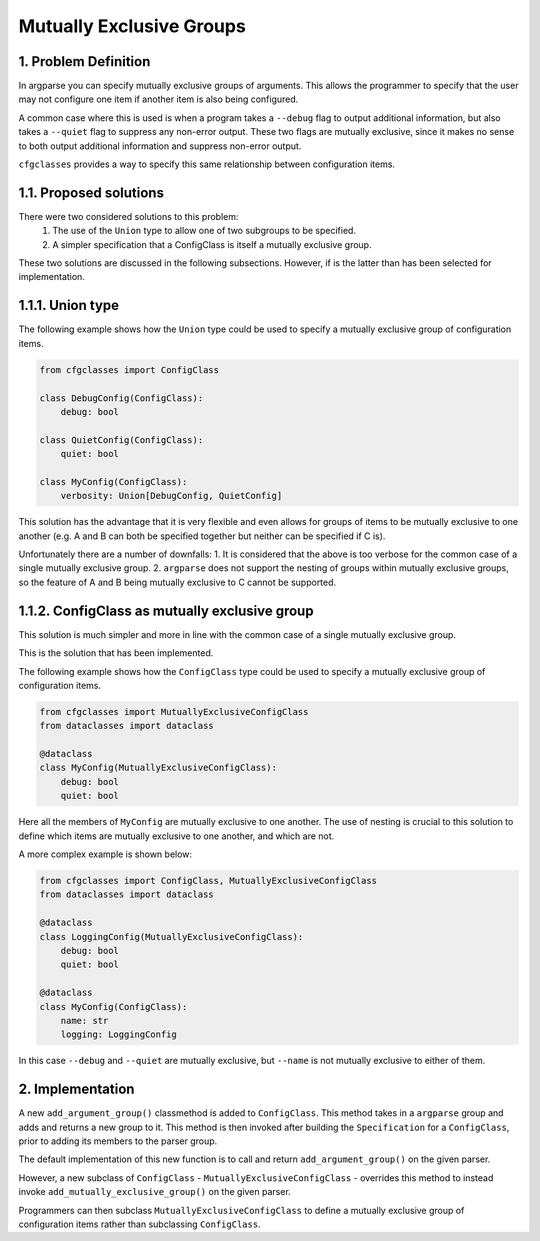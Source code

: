 Mutually Exclusive Groups
=========================

1. Problem Definition
---------------------

In argparse you can specify mutually exclusive groups of arguments. This allows the programmer to specify that the user may not configure one item if another item is also being configured.

A common case where this is used is when a program takes a ``--debug`` flag to output additional information, but also takes a ``--quiet`` flag to suppress any non-error output. These two flags are mutually exclusive, since it makes no sense to both output additional information and suppress non-error output.

``cfgclasses`` provides a way to specify this same relationship between configuration items.

1.1. Proposed solutions
-----------------------
There were two considered solutions to this problem:
 1. The use of the ``Union`` type to allow one of two subgroups to be specified.
 2. A simpler specification that a ConfigClass is itself a mutually exclusive group.

These two solutions are discussed in the following subsections.
However, if is the latter than has been selected for implementation.

1.1.1. Union type
-----------------
The following example shows how the ``Union`` type could be used to specify a mutually exclusive group of configuration items.

.. code-block:: 

    from cfgclasses import ConfigClass

    class DebugConfig(ConfigClass):
        debug: bool

    class QuietConfig(ConfigClass):
        quiet: bool

    class MyConfig(ConfigClass):
        verbosity: Union[DebugConfig, QuietConfig]


This solution has the advantage that it is very flexible and even allows for groups of items to be mutually exclusive to one another (e.g. A and B can both be specified together but neither can be specified if C is).

Unfortunately there are a number of downfalls:
1. It is considered that the above is too verbose for the common case of a single mutually exclusive group.
2. ``argparse`` does not support the nesting of groups within mutually exclusive groups, so the feature of A and B being mutually exclusive to C cannot be supported.


1.1.2. ConfigClass as mutually exclusive group
-----------------------------------------------
This solution is much simpler and more in line with the common case of a single mutually exclusive group.

This is the solution that has been implemented.

The following example shows how the ``ConfigClass`` type could be used to specify a mutually exclusive group of configuration items.

.. code-block::

    from cfgclasses import MutuallyExclusiveConfigClass
    from dataclasses import dataclass

    @dataclass
    class MyConfig(MutuallyExclusiveConfigClass):
        debug: bool
        quiet: bool


Here all the members of ``MyConfig`` are mutually exclusive to one another. The use of nesting is crucial to this solution to define which items are mutually exclusive to one another, and which are not.

A more complex example is shown below:

.. code-block::

    from cfgclasses import ConfigClass, MutuallyExclusiveConfigClass
    from dataclasses import dataclass

    @dataclass
    class LoggingConfig(MutuallyExclusiveConfigClass):
        debug: bool
        quiet: bool

    @dataclass
    class MyConfig(ConfigClass):
        name: str
        logging: LoggingConfig

In this case ``--debug`` and ``--quiet`` are mutually exclusive, but ``--name`` is not mutually exclusive to either of them.

2. Implementation
-----------------
A new ``add_argument_group()`` classmethod is added to ``ConfigClass``. This method takes in a ``argparse`` group and adds and returns a new group to it. This method is then invoked after building the ``Specification`` for a ``ConfigClass``, prior to adding its members to the parser group.

The default implementation of this new function is to call and return ``add_argument_group()`` on the given parser.

However, a new subclass of ``ConfigClass`` - ``MutuallyExclusiveConfigClass`` - overrides this method to instead invoke ``add_mutually_exclusive_group()`` on the given parser.

Programmers can then subclass ``MutuallyExclusiveConfigClass`` to define a mutually exclusive group of configuration items rather than subclassing ``ConfigClass``.
